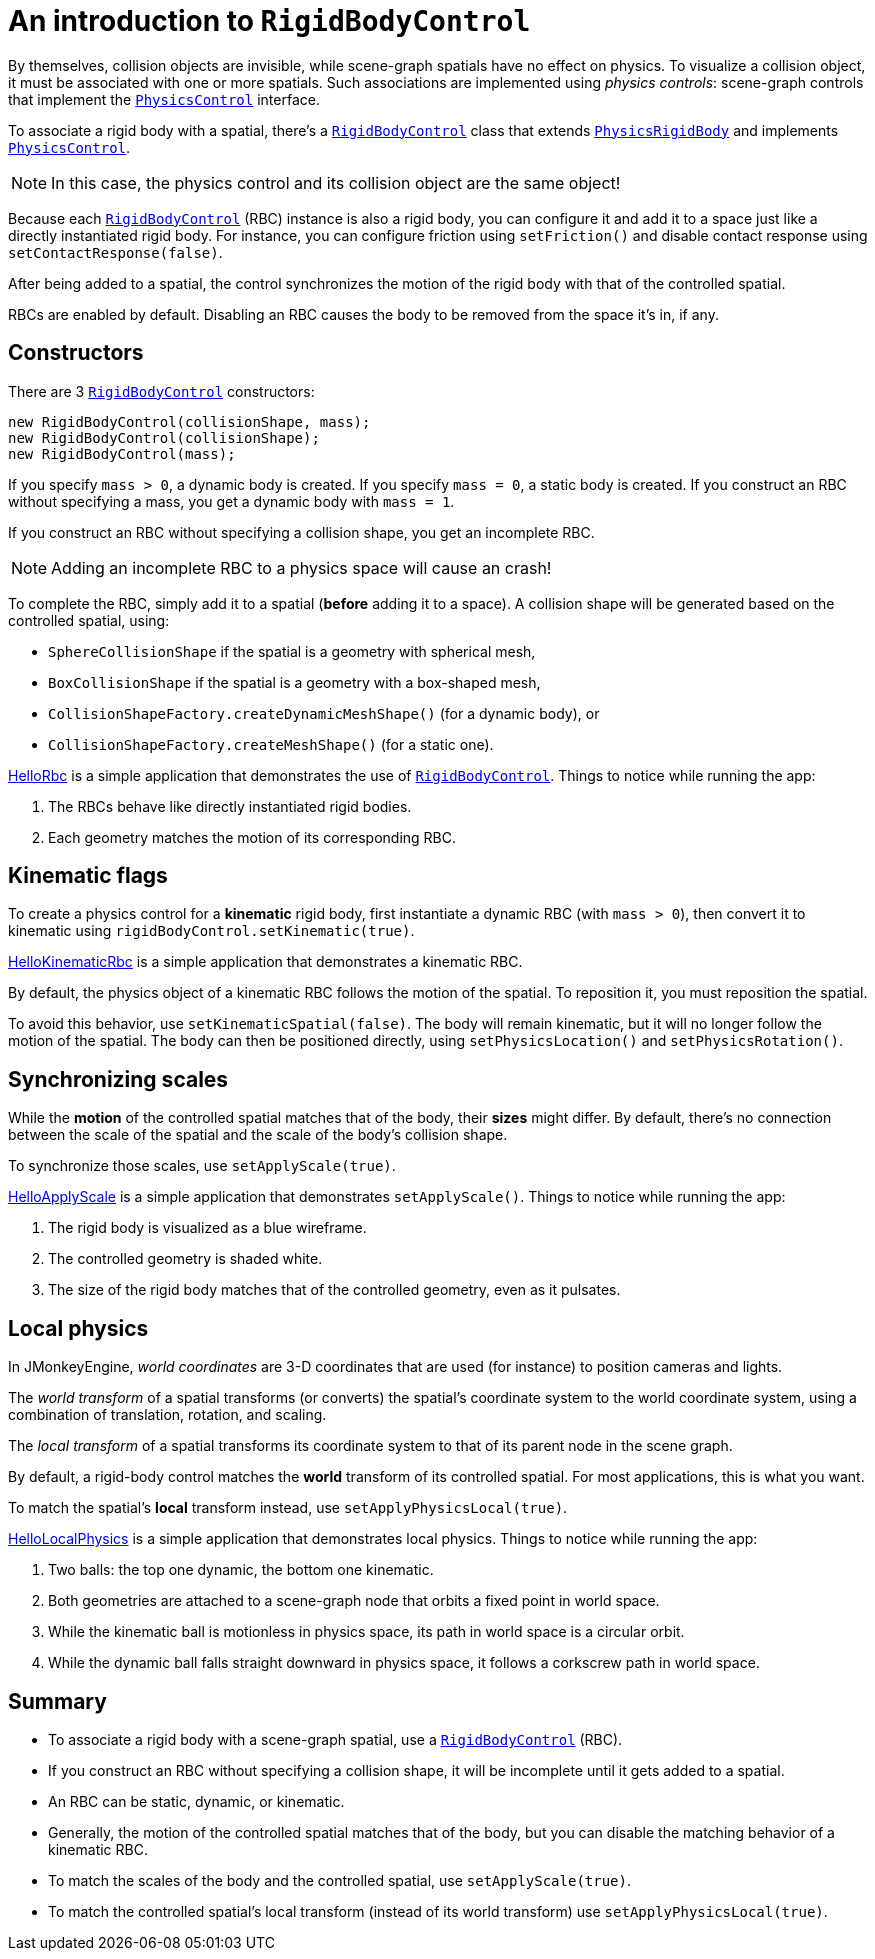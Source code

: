 = An introduction to `RigidBodyControl`
:page-pagination:
:url-api: https://stephengold.github.io/Minie/javadoc/v2-0/com/jme3/bullet
:url-examples: https://github.com/stephengold/Minie/blob/v20x/MinieExamples/src/main/java/jme3utilities/minie/test
:url-tutorial: https://github.com/stephengold/Minie/blob/v20x/MinieExamples/src/main/java/jme3utilities/tutorial

By themselves, collision objects are invisible,
while scene-graph spatials have no effect on physics.
To visualize a collision object, it must be associated
with one or more spatials.
Such associations are implemented using _physics controls_:
scene-graph controls that implement the
{url-api}/control/PhysicsControl.html[`PhysicsControl`] interface.

To associate a rigid body with a spatial, there's a
{url-api}/control/RigidBodyControl.html[`RigidBodyControl`] class that extends
{url-api}/objects/PhysicsRigidBody.html[`PhysicsRigidBody`] and implements
{url-api}/control/PhysicsControl.html[`PhysicsControl`].

NOTE: In this case, the physics control and its collision object
are the same object!

Because each {url-api}/control/RigidBodyControl.html[`RigidBodyControl`] (RBC)
instance is also a rigid body, you can configure it and add it to a space
just like a directly instantiated rigid body.
For instance, you can configure friction using `setFriction()`
and disable contact response using `setContactResponse(false)`.

After being added to a spatial,
the control synchronizes the motion of the rigid body
with that of the controlled spatial.

RBCs are enabled by default.
Disabling an RBC causes the body to be removed from the space it's in, if any.

== Constructors

There are 3 {url-api}/control/RigidBodyControl.html[`RigidBodyControl`]
constructors:

[source,java]
----
new RigidBodyControl(collisionShape, mass);
new RigidBodyControl(collisionShape);
new RigidBodyControl(mass);
----

If you specify `mass > 0`, a dynamic body is created.
If you specify `mass = 0`, a static body is created.
If you construct an RBC without specifying a mass,
you get a dynamic body with `mass = 1`.

If you construct an RBC without specifying a collision shape,
you get an incomplete RBC.

NOTE: Adding an incomplete RBC to a physics space will cause an crash!

To complete the RBC,
simply add it to a spatial (*before* adding it to a space).
A collision shape will be generated based on the controlled spatial, using:

* `SphereCollisionShape` if the spatial is a geometry with spherical mesh,
* `BoxCollisionShape` if the spatial is a geometry with a box-shaped mesh,
* `CollisionShapeFactory.createDynamicMeshShape()` (for a dynamic body), or
* `CollisionShapeFactory.createMeshShape()` (for a static one).

{url-tutorial}/HelloRbc.java[HelloRbc] is a simple
application that demonstrates the use of
{url-api}/control/RigidBodyControl.html[`RigidBodyControl`].
Things to notice while running the app:

. The RBCs behave like directly instantiated rigid bodies.
. Each geometry matches the motion of its corresponding RBC.

== Kinematic flags

To create a physics control for a *kinematic* rigid body,
first instantiate a dynamic RBC (with `mass > 0`),
then convert it to kinematic using `rigidBodyControl.setKinematic(true)`.

{url-tutorial}/HelloKinematicRbc.java[HelloKinematicRbc] is a simple
application that demonstrates a kinematic RBC.

By default, the physics object of a kinematic RBC
follows the motion of the spatial.
To reposition it, you must reposition the spatial.

To avoid this behavior, use `setKinematicSpatial(false)`.
The body will remain kinematic,
but it will no longer follow the motion of the spatial.
The body can then be positioned directly,
using `setPhysicsLocation()` and `setPhysicsRotation()`.

== Synchronizing scales

While the *motion* of the controlled spatial matches
that of the body, their *sizes* might differ.
By default, there's no connection between the scale of the spatial
and the scale of the body's collision shape.

To synchronize those scales, use `setApplyScale(true)`.

{url-tutorial}/HelloApplyScale.java[HelloApplyScale] is a simple
application that demonstrates `setApplyScale()`.
Things to notice while running the app:

. The rigid body is visualized as a blue wireframe.
. The controlled geometry is shaded white.
. The size of the rigid body matches that of the controlled geometry,
  even as it pulsates.

== Local physics

In JMonkeyEngine, _world coordinates_ are 3-D coordinates
that are used (for instance) to position cameras and lights.

The _world transform_ of a spatial transforms (or converts)
the spatial's coordinate system to the world coordinate system,
using a combination of translation, rotation, and scaling.

The _local transform_ of a spatial transforms its coordinate system
to that of its parent node in the scene graph.

By default, a rigid-body control matches
the *world* transform of its controlled spatial.
For most applications, this is what you want.

To match the spatial's *local* transform instead,
use `setApplyPhysicsLocal(true)`.

{url-tutorial}/HelloLocalPhysics.java[HelloLocalPhysics] is a simple
application that demonstrates local physics.
Things to notice while running the app:

. Two balls: the top one dynamic, the bottom one kinematic.
. Both geometries are attached to a scene-graph node
  that orbits a fixed point in world space.
. While the kinematic ball is motionless in physics space,
  its path in world space is a circular orbit.
. While the dynamic ball falls straight downward in physics space,
  it follows a corkscrew path in world space.

== Summary

* To associate a rigid body with a scene-graph spatial, use a
  {url-api}/control/RigidBodyControl.html[`RigidBodyControl`] (RBC).
* If you construct an RBC without specifying a collision shape,
  it will be incomplete until it gets added to a spatial.
* An RBC can be static, dynamic, or kinematic.
* Generally, the motion of the controlled spatial matches that of the body,
  but you can disable the matching behavior of a kinematic RBC.
* To match the scales of the body and the controlled spatial,
  use `setApplyScale(true)`.
* To match the controlled spatial's local transform
  (instead of its world transform) use `setApplyPhysicsLocal(true)`.
